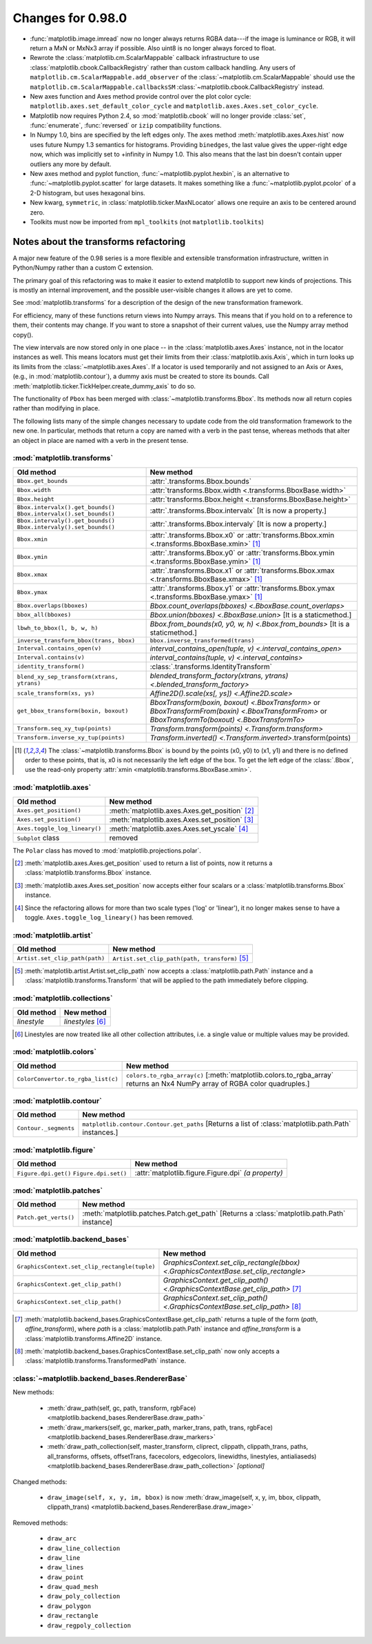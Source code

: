 

Changes for 0.98.0
==================

* :func:`matplotlib.image.imread` now no longer always returns RGBA data---if
  the image is luminance or RGB, it will return a MxN or MxNx3 array
  if possible.  Also uint8 is no longer always forced to float.

* Rewrote the :class:`matplotlib.cm.ScalarMappable` callback
  infrastructure to use :class:`matplotlib.cbook.CallbackRegistry`
  rather than custom callback handling.  Any users of
  ``matplotlib.cm.ScalarMappable.add_observer`` of the
  :class:`~matplotlib.cm.ScalarMappable` should use the
  ``matplotlib.cm.ScalarMappable.callbacksSM``
  :class:`~matplotlib.cbook.CallbackRegistry` instead.

* New axes function and Axes method provide control over the plot
  color cycle: ``matplotlib.axes.set_default_color_cycle`` and
  ``matplotlib.axes.Axes.set_color_cycle``.

* Matplotlib now requires Python 2.4, so :mod:`matplotlib.cbook` will
  no longer provide :class:`set`, :func:`enumerate`, :func:`reversed`
  or ``izip`` compatibility functions.

* In Numpy 1.0, bins are specified by the left edges only.  The axes
  method :meth:`matplotlib.axes.Axes.hist` now uses future Numpy 1.3
  semantics for histograms.  Providing ``binedges``, the last value gives
  the upper-right edge now, which was implicitly set to +infinity in
  Numpy 1.0.  This also means that the last bin doesn't contain upper
  outliers any more by default.

* New axes method and pyplot function,
  :func:`~matplotlib.pyplot.hexbin`, is an alternative to
  :func:`~matplotlib.pyplot.scatter` for large datasets.  It makes
  something like a :func:`~matplotlib.pyplot.pcolor` of a 2-D
  histogram, but uses hexagonal bins.

* New kwarg, ``symmetric``, in :class:`matplotlib.ticker.MaxNLocator`
  allows one require an axis to be centered around zero.

* Toolkits must now be imported from ``mpl_toolkits`` (not ``matplotlib.toolkits``)

Notes about the transforms refactoring
--------------------------------------

A major new feature of the 0.98 series is a more flexible and
extensible transformation infrastructure, written in Python/Numpy
rather than a custom C extension.

The primary goal of this refactoring was to make it easier to
extend matplotlib to support new kinds of projections.  This is
mostly an internal improvement, and the possible user-visible
changes it allows are yet to come.

See :mod:`matplotlib.transforms` for a description of the design of
the new transformation framework.

For efficiency, many of these functions return views into Numpy
arrays.  This means that if you hold on to a reference to them,
their contents may change.  If you want to store a snapshot of
their current values, use the Numpy array method copy().

The view intervals are now stored only in one place -- in the
:class:`matplotlib.axes.Axes` instance, not in the locator instances
as well.  This means locators must get their limits from their
:class:`matplotlib.axis.Axis`, which in turn looks up its limits from
the :class:`~matplotlib.axes.Axes`.  If a locator is used temporarily
and not assigned to an Axis or Axes, (e.g., in
:mod:`matplotlib.contour`), a dummy axis must be created to store its
bounds.  Call :meth:`matplotlib.ticker.TickHelper.create_dummy_axis` to
do so.

The functionality of ``Pbox`` has been merged with
:class:`~matplotlib.transforms.Bbox`.  Its methods now all return
copies rather than modifying in place.

The following lists many of the simple changes necessary to update
code from the old transformation framework to the new one.  In
particular, methods that return a copy are named with a verb in the
past tense, whereas methods that alter an object in place are named
with a verb in the present tense.

:mod:`matplotlib.transforms`
~~~~~~~~~~~~~~~~~~~~~~~~~~~~

+--------------------------------------------+------------------------------------------------------+
| Old method                                 | New method                                           |
+============================================+======================================================+
| ``Bbox.get_bounds``                        | :attr:`.transforms.Bbox.bounds`                      |
+--------------------------------------------+------------------------------------------------------+
| ``Bbox.width``                             | :attr:`transforms.Bbox.width                         |
|                                            | <.transforms.BboxBase.width>`                        |
+--------------------------------------------+------------------------------------------------------+
| ``Bbox.height``                            | :attr:`transforms.Bbox.height                        |
|                                            | <.transforms.BboxBase.height>`                       |
+--------------------------------------------+------------------------------------------------------+
| ``Bbox.intervalx().get_bounds()``          | :attr:`.transforms.Bbox.intervalx`                   |
| ``Bbox.intervalx().set_bounds()``          | [It is now a property.]                              |
+--------------------------------------------+------------------------------------------------------+
| ``Bbox.intervaly().get_bounds()``          | :attr:`.transforms.Bbox.intervaly`                   |
| ``Bbox.intervaly().set_bounds()``          | [It is now a property.]                              |
+--------------------------------------------+------------------------------------------------------+
| ``Bbox.xmin``                              | :attr:`.transforms.Bbox.x0` or                       |
|                                            | :attr:`transforms.Bbox.xmin                          |
|                                            | <.transforms.BboxBase.xmin>` [1]_                    |
+--------------------------------------------+------------------------------------------------------+
| ``Bbox.ymin``                              | :attr:`.transforms.Bbox.y0` or                       |
|                                            | :attr:`transforms.Bbox.ymin                          |
|                                            | <.transforms.BboxBase.ymin>` [1]_                    |
+--------------------------------------------+------------------------------------------------------+
| ``Bbox.xmax``                              | :attr:`.transforms.Bbox.x1` or                       |
|                                            | :attr:`transforms.Bbox.xmax                          |
|                                            | <.transforms.BboxBase.xmax>` [1]_                    |
+--------------------------------------------+------------------------------------------------------+
| ``Bbox.ymax``                              | :attr:`.transforms.Bbox.y1` or                       |
|                                            | :attr:`transforms.Bbox.ymax                          |
|                                            | <.transforms.BboxBase.ymax>` [1]_                    |
+--------------------------------------------+------------------------------------------------------+
| ``Bbox.overlaps(bboxes)``                  | `Bbox.count_overlaps(bboxes)                         |
|                                            | <.BboxBase.count_overlaps>`                          |
+--------------------------------------------+------------------------------------------------------+
| ``bbox_all(bboxes)``                       | `Bbox.union(bboxes) <.BboxBase.union>`               |
|                                            | [It is a staticmethod.]                              |
+--------------------------------------------+------------------------------------------------------+
| ``lbwh_to_bbox(l, b, w, h)``               | `Bbox.from_bounds(x0, y0, w, h) <.Bbox.from_bounds>` |
|                                            | [It is a staticmethod.]                              |
+--------------------------------------------+------------------------------------------------------+
| ``inverse_transform_bbox(trans, bbox)``    | ``bbox.inverse_transformed(trans)``                  |
|                                            |                                                      |
+--------------------------------------------+------------------------------------------------------+
| ``Interval.contains_open(v)``              | `interval_contains_open(tuple, v)                    |
|                                            | <.interval_contains_open>`                           |
+--------------------------------------------+------------------------------------------------------+
| ``Interval.contains(v)``                   | `interval_contains(tuple, v) <.interval_contains>`   |
+--------------------------------------------+------------------------------------------------------+
| ``identity_transform()``                   | :class:`.transforms.IdentityTransform`               |
+--------------------------------------------+------------------------------------------------------+
| ``blend_xy_sep_transform(xtrans, ytrans)`` | `blended_transform_factory(xtrans, ytrans)           |
|                                            | <.blended_transform_factory>`                        |
+--------------------------------------------+------------------------------------------------------+
| ``scale_transform(xs, ys)``                | `Affine2D().scale(xs[, ys]) <.Affine2D.scale>`       |
+--------------------------------------------+------------------------------------------------------+
| ``get_bbox_transform(boxin, boxout)``      | `BboxTransform(boxin, boxout) <.BboxTransform>` or   |
|                                            | `BboxTransformFrom(boxin) <.BboxTransformFrom>` or   |
|                                            | `BboxTransformTo(boxout) <.BboxTransformTo>`         |
+--------------------------------------------+------------------------------------------------------+
| ``Transform.seq_xy_tup(points)``           | `Transform.transform(points) <.Transform.transform>` |
+--------------------------------------------+------------------------------------------------------+
| ``Transform.inverse_xy_tup(points)``       | `Transform.inverted()                                |
|                                            | <.Transform.inverted>`.transform(points)             |
+--------------------------------------------+------------------------------------------------------+

.. [1] The :class:`~matplotlib.transforms.Bbox` is bound by the points
   (x0, y0) to (x1, y1) and there is no defined order to these points,
   that is, x0 is not necessarily the left edge of the box.  To get
   the left edge of the :class:`.Bbox`, use the read-only property
   :attr:`xmin <matplotlib.transforms.BboxBase.xmin>`.

:mod:`matplotlib.axes`
~~~~~~~~~~~~~~~~~~~~~~

============================= ==============================================
Old method                    New method
============================= ==============================================
``Axes.get_position()``       :meth:`matplotlib.axes.Axes.get_position` [2]_
----------------------------- ----------------------------------------------
``Axes.set_position()``       :meth:`matplotlib.axes.Axes.set_position` [3]_
----------------------------- ----------------------------------------------
``Axes.toggle_log_lineary()`` :meth:`matplotlib.axes.Axes.set_yscale` [4]_
----------------------------- ----------------------------------------------
``Subplot`` class             removed
============================= ==============================================

The ``Polar`` class has moved to :mod:`matplotlib.projections.polar`.

.. [2] :meth:`matplotlib.axes.Axes.get_position` used to return a list
   of points, now it returns a :class:`matplotlib.transforms.Bbox`
   instance.

.. [3] :meth:`matplotlib.axes.Axes.set_position` now accepts either
   four scalars or a :class:`matplotlib.transforms.Bbox` instance.

.. [4] Since the refactoring allows for more than two scale types
   ('log' or 'linear'), it no longer makes sense to have a toggle.
   ``Axes.toggle_log_lineary()`` has been removed.

:mod:`matplotlib.artist`
~~~~~~~~~~~~~~~~~~~~~~~~

============================== ==============================================
Old method                     New method
============================== ==============================================
``Artist.set_clip_path(path)`` ``Artist.set_clip_path(path, transform)`` [5]_
============================== ==============================================

.. [5] :meth:`matplotlib.artist.Artist.set_clip_path` now accepts a
   :class:`matplotlib.path.Path` instance and a
   :class:`matplotlib.transforms.Transform` that will be applied to
   the path immediately before clipping.

:mod:`matplotlib.collections`
~~~~~~~~~~~~~~~~~~~~~~~~~~~~~

=========== =================
Old method  New method
=========== =================
*linestyle* *linestyles* [6]_
=========== =================

.. [6] Linestyles are now treated like all other collection
   attributes, i.e.  a single value or multiple values may be
   provided.

:mod:`matplotlib.colors`
~~~~~~~~~~~~~~~~~~~~~~~~

================================== =====================================================
Old method                         New method
================================== =====================================================
``ColorConvertor.to_rgba_list(c)`` ``colors.to_rgba_array(c)``
                                   [:meth:`matplotlib.colors.to_rgba_array`
                                   returns an Nx4 NumPy array of RGBA color quadruples.]
================================== =====================================================

:mod:`matplotlib.contour`
~~~~~~~~~~~~~~~~~~~~~~~~~

===================== ===================================================
Old method            New method
===================== ===================================================
``Contour._segments`` ``matplotlib.contour.Contour.get_paths`` [Returns a
                      list of :class:`matplotlib.path.Path` instances.]
===================== ===================================================

:mod:`matplotlib.figure`
~~~~~~~~~~~~~~~~~~~~~~~~

+----------------------+--------------------------------------+
| Old method           | New method                           |
+======================+======================================+
| ``Figure.dpi.get()`` | :attr:`matplotlib.figure.Figure.dpi` |
| ``Figure.dpi.set()`` | *(a property)*                       |
+----------------------+--------------------------------------+

:mod:`matplotlib.patches`
~~~~~~~~~~~~~~~~~~~~~~~~~

===================== ====================================================
Old method            New method
===================== ====================================================
``Patch.get_verts()`` :meth:`matplotlib.patches.Patch.get_path` [Returns a
                      :class:`matplotlib.path.Path` instance]
===================== ====================================================

:mod:`matplotlib.backend_bases`
~~~~~~~~~~~~~~~~~~~~~~~~~~~~~~~

============================================= ==========================================
Old method                                    New method
============================================= ==========================================
``GraphicsContext.set_clip_rectangle(tuple)`` `GraphicsContext.set_clip_rectangle(bbox)
                                              <.GraphicsContextBase.set_clip_rectangle>`
--------------------------------------------- ------------------------------------------
``GraphicsContext.get_clip_path()``           `GraphicsContext.get_clip_path()
                                              <.GraphicsContextBase.get_clip_path>` [7]_
--------------------------------------------- ------------------------------------------
``GraphicsContext.set_clip_path()``           `GraphicsContext.set_clip_path()
                                              <.GraphicsContextBase.set_clip_path>` [8]_
============================================= ==========================================

.. [7] :meth:`matplotlib.backend_bases.GraphicsContextBase.get_clip_path`
   returns a tuple of the form (*path*, *affine_transform*), where *path* is a
   :class:`matplotlib.path.Path` instance and *affine_transform* is a
   :class:`matplotlib.transforms.Affine2D` instance.

.. [8] :meth:`matplotlib.backend_bases.GraphicsContextBase.set_clip_path` now
   only accepts a :class:`matplotlib.transforms.TransformedPath` instance.

:class:`~matplotlib.backend_bases.RendererBase`
~~~~~~~~~~~~~~~~~~~~~~~~~~~~~~~~~~~~~~~~~~~~~~~

New methods:

  * :meth:`draw_path(self, gc, path, transform, rgbFace)
    <matplotlib.backend_bases.RendererBase.draw_path>`

  * :meth:`draw_markers(self, gc, marker_path, marker_trans, path,
    trans, rgbFace)
    <matplotlib.backend_bases.RendererBase.draw_markers>`

  * :meth:`draw_path_collection(self, master_transform, cliprect,
    clippath, clippath_trans, paths, all_transforms, offsets,
    offsetTrans, facecolors, edgecolors, linewidths, linestyles,
    antialiaseds)
    <matplotlib.backend_bases.RendererBase.draw_path_collection>`
    *[optional]*

Changed methods:

  * ``draw_image(self, x, y, im, bbox)`` is now
    :meth:`draw_image(self, x, y, im, bbox, clippath, clippath_trans)
    <matplotlib.backend_bases.RendererBase.draw_image>`

Removed methods:

  * ``draw_arc``

  * ``draw_line_collection``

  * ``draw_line``

  * ``draw_lines``

  * ``draw_point``

  * ``draw_quad_mesh``

  * ``draw_poly_collection``

  * ``draw_polygon``

  * ``draw_rectangle``

  * ``draw_regpoly_collection``
